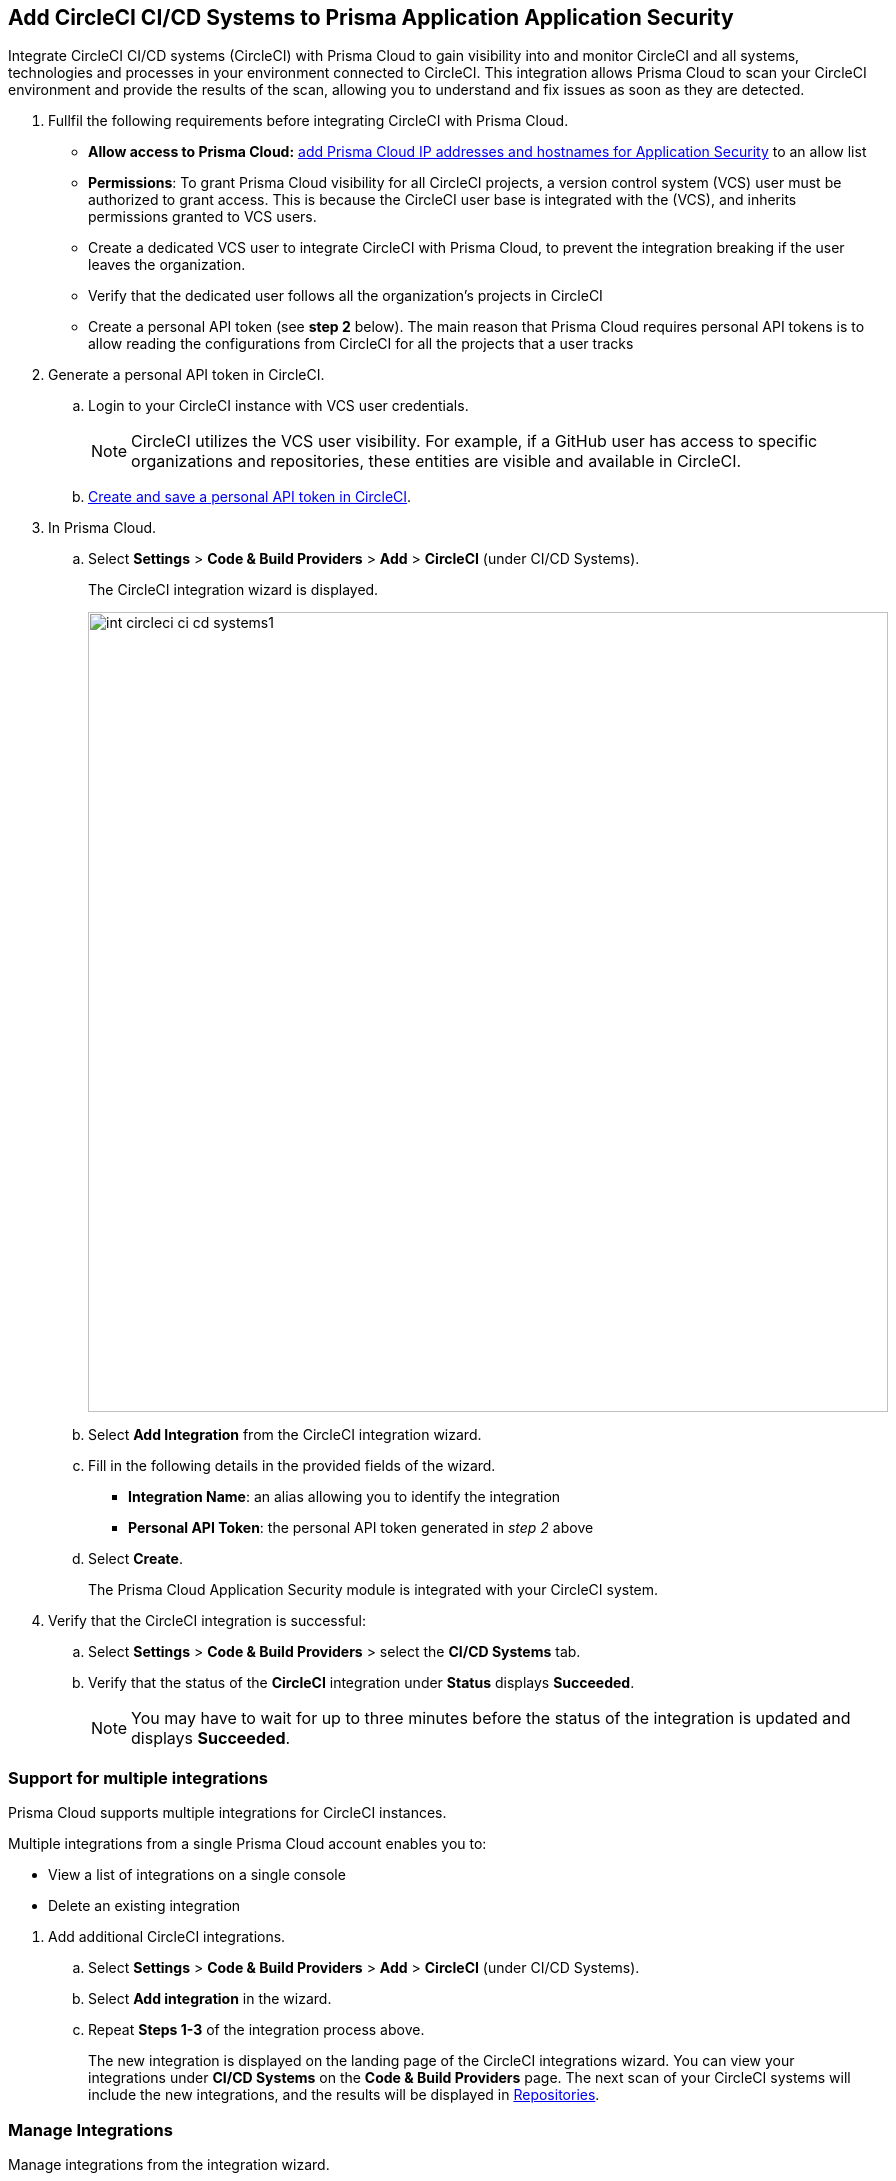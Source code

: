 :topic_type: task

[.task]
== Add CircleCI CI/CD Systems to Prisma Application Application Security

Integrate CircleCI CI/CD systems (CircleCI) with Prisma Cloud to gain visibility into and monitor CircleCI and all systems, technologies and processes in your environment connected to CircleCI. This integration allows Prisma Cloud to scan your CircleCI environment and provide the results of the scan, allowing you to understand and fix issues as soon as they are detected.

[.procedure]

. Fullfil the following requirements before integrating CircleCI with Prisma Cloud.
+
* *Allow access to Prisma Cloud:* https://docs.paloaltonetworks.com/prisma/prisma-cloud/prisma-cloud-admin/get-started-with-prisma-cloud/enable-access-prisma-cloud-console.html[add Prisma Cloud IP addresses and hostnames for Application Security] to an allow list
* *Permissions*: To grant Prisma Cloud visibility for all CircleCI projects, a version control system (VCS) user must be authorized to grant access. This is because the CircleCI user base is integrated with the (VCS), and inherits permissions granted to VCS users.
+
[NOTE]
* Create a dedicated VCS user to integrate CircleCI with Prisma Cloud, to prevent the integration breaking if the user leaves the organization.
* Verify that the dedicated user follows all the organization's projects in CircleCI
* Create a personal API token (see *step 2* below). The main reason that Prisma Cloud requires personal API tokens is to allow reading the configurations from CircleCI for all the projects that a user tracks


. Generate a personal API token in CircleCI.

.. Login to your CircleCI instance with VCS user credentials.
+
NOTE: CircleCI utilizes the VCS user visibility. For example, if a GitHub user has access to specific organizations and repositories, these entities are visible and available in CircleCI.


.. https://circleci.com/docs/managing-api-tokens/#creating-a-personal-api-token[Create and save a personal API token in CircleCI].

. In Prisma Cloud.

.. Select *Settings* > *Code & Build Providers* > *Add* > *CircleCI* (under CI/CD Systems).
+
The CircleCI integration wizard is displayed.
+
image::int-circleci-ci-cd-systems1.png[width=800]

.. Select *Add Integration* from the CircleCI integration wizard.

.. Fill in the following details in the provided fields of the wizard.
+
* *Integration Name*: an alias allowing you to identify the integration
* *Personal API Token*: the personal API token generated in _step 2_ above

.. Select *Create*.
+
The Prisma Cloud Application Security module is integrated with your CircleCI system.

. Verify that the CircleCI integration is successful:

.. Select *Settings* > *Code & Build Providers* > select the *CI/CD Systems* tab.

.. Verify that the status of the *CircleCI* integration under *Status* displays *Succeeded*.
+
NOTE: You may have to wait for up to three minutes before the status of the integration is updated and displays *Succeeded*.


[.task]

[#multi-integrate]
=== Support for multiple integrations

Prisma Cloud supports multiple integrations for CircleCI instances.

Multiple integrations from a single Prisma Cloud account enables you to:

* View a list of integrations on a single console
* Delete an existing integration

[.procedure]

. Add additional CircleCI integrations.

.. Select *Settings* > *Code & Build Providers* > *Add* > *CircleCI* (under CI/CD Systems).

.. Select *Add integration* in the wizard.

.. Repeat *Steps 1-3* of the integration process above.
+
The new integration is displayed on the landing page of the CircleCI integrations wizard. You can view your integrations under *CI/CD Systems* on the *Code & Build Providers* page. The next scan of your CircleCI systems will include the new integrations, and the results will be displayed in xref:../../../visibility/repositories.adoc[Repositories].

=== Manage Integrations

Manage integrations from the integration wizard.

. Access the CircleCi integration wizard - see *step 1* of <<multi-integrate,Support for multiple integrations>> above > select the menu under *Actions*.
+
From Actions you can:

* Remove integrations

* Edit integrations

